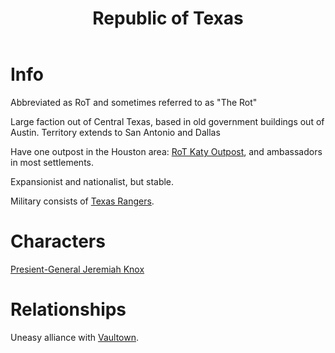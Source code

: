 :PROPERTIES:
:ID:       998b75d6-7a3d-4539-a804-bc5abbf2a0b5
:END:
#+title: Republic of Texas
#+filetags: :faction:fallout:
* Info
Abbreviated as RoT and sometimes referred to as "The Rot"

Large faction out of Central Texas, based in old government buildings out of
Austin. Territory extends to San Antonio and Dallas

Have one outpost in the Houston area: [[id:a4b44de3-8122-4c3e-b152-ef228531d67d][RoT Katy Outpost]], and ambassadors in
most settlements.

Expansionist and nationalist, but stable.

Military consists of [[id:a771279d-07a3-44b6-a1cb-d85856deeb93][Texas Rangers]].

* Characters
[[id:cbc808e4-f5f0-409d-9829-57395d333c31][Presient-General Jeremiah Knox]]

* Relationships
Uneasy alliance with [[id:aac00032-5193-4c6a-92f2-2fb534211a3b][Vaultown]].
